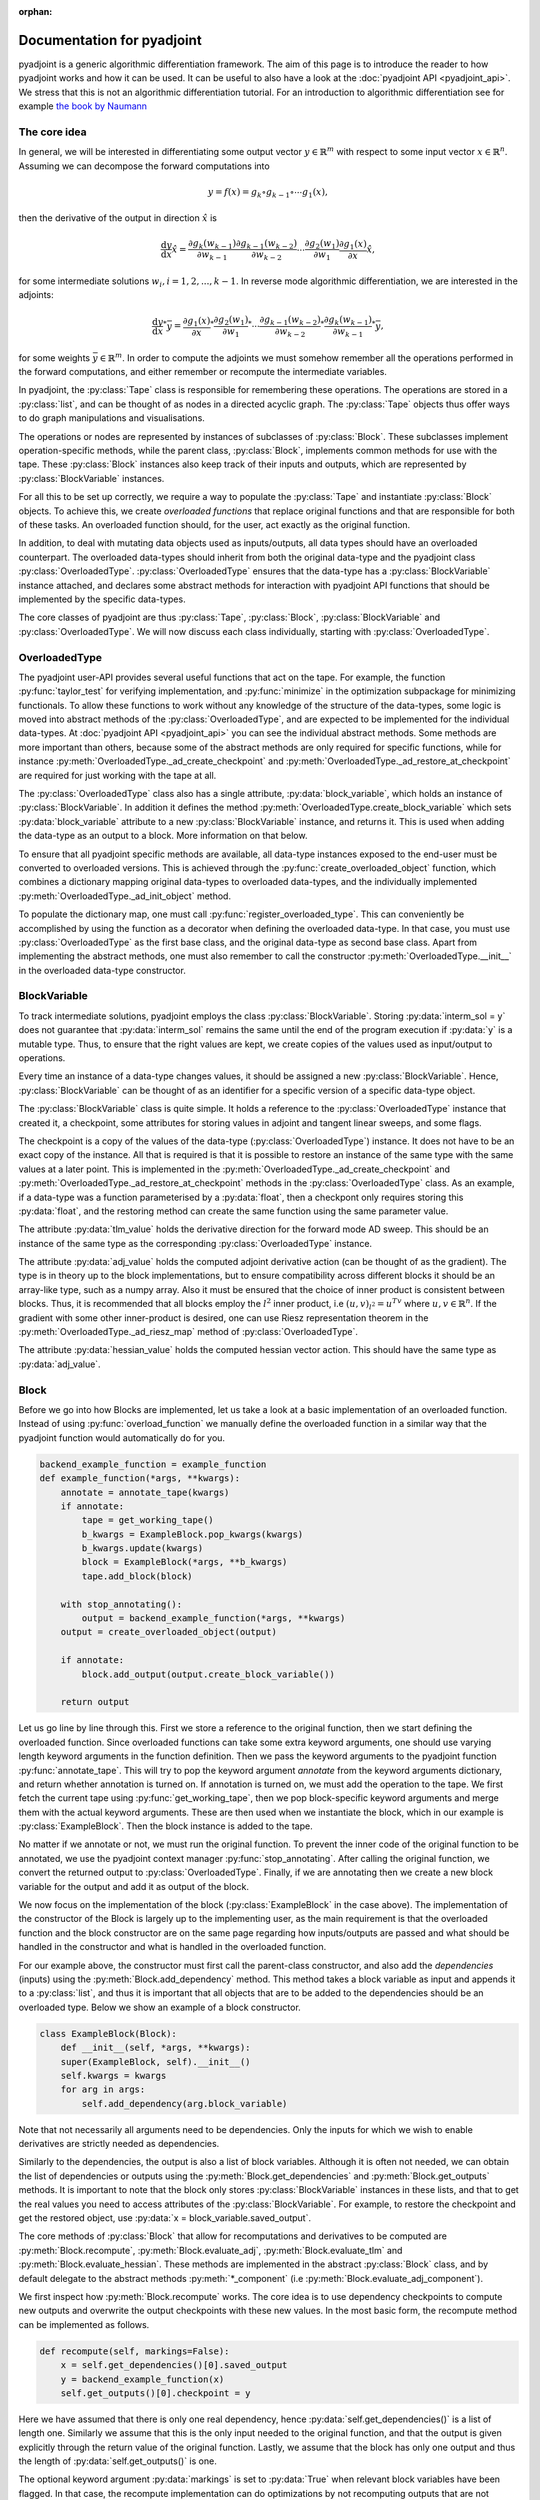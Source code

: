 :orphan:

.. _pyadjoint-docs:

.. py:currentmodule:: pyadjoint

===========================
Documentation for pyadjoint
===========================

pyadjoint is a generic algorithmic differentiation framework.
The aim of this page is to introduce the reader to how pyadjoint works and how it can be used.
It can be useful to also have a look at the :doc:`pyadjoint API <pyadjoint_api>`.
We stress that this is not an algorithmic differentiation tutorial.
For an introduction to algorithmic differentiation see for example `the book by Naumann`_

.. _the book by Naumann: http://dx.doi.org/10.1137/1.9781611972078

-------------
The core idea
-------------

In general, we will be interested in differentiating some output vector :math:`y \in \mathbb{R}^m` with respect to
some input vector :math:`x \in \mathbb{R}^n`. Assuming we can decompose the forward computations into

.. math::

    y = f(x) = g_k \circ g_{k-1} \circ \cdots g_{1}(x),

then the derivative of the output in direction :math:`\hat{x}` is

.. math::

    \frac{\mathrm{d}y}{\mathrm{d}x} \hat{x} = \frac{\partial g_{k}(w_{k-1})}{\partial w_{k-1}}
                                      \frac{\partial g_{k-1}(w_{k-2})}{\partial w_{k-2}}
                                      \cdots
                                      \frac{\partial g_{2}(w_1)}{\partial w_1}
                                      \frac{\partial g_{1}(x)}{\partial x} \hat{x},

for some intermediate solutions :math:`w_i, i = 1, 2, ..., k-1`.
In reverse mode algorithmic differentiation, we are interested in the adjoints:

.. math::

    \frac{\mathrm{d}y}{\mathrm{d}x}^* \bar{y} = \frac{\partial g_{1}(x)}{\partial x}^*
                                                \frac{\partial g_{2}(w_1)}{\partial w_1}^*
                                                \cdots
                                                \frac{\partial g_{k-1}(w_{k-2})}{\partial w_{k-2}}^*
                                                \frac{\partial g_{k}(w_{k-1})}{\partial w_{k-1}}^* \bar{y},

for some weights :math:`\bar{y} \in \mathbb{R}^m`.
In order to compute the adjoints we must somehow remember all the operations performed in the forward computations,
and either remember or recompute the intermediate variables.

In pyadjoint, the :py:class:`Tape` class is responsible for remembering these operations.
The operations are stored in a :py:class:`list`, and can be thought of as nodes in a directed acyclic graph.
The :py:class:`Tape` objects thus offer ways to do graph manipulations and visualisations.

The operations or nodes are represented by instances of subclasses of :py:class:`Block`.
These subclasses implement operation-specific methods, while the parent class, :py:class:`Block`,
implements common methods for use with the tape.
These :py:class:`Block` instances also keep track of their inputs and outputs,
which are represented by :py:class:`BlockVariable` instances.

For all this to be set up correctly, we require a way to populate the :py:class:`Tape`
and instantiate :py:class:`Block` objects.
To achieve this, we create *overloaded functions* that replace original functions and
that are responsible for both of these tasks.
An overloaded function should, for the user, act exactly as the original function.

In addition, to deal with mutating data objects used as inputs/outputs,
all data types should have an overloaded counterpart.
The overloaded data-types should inherit from both the original data-type and the pyadjoint class :py:class:`OverloadedType`.
:py:class:`OverloadedType` ensures that the data-type has a :py:class:`BlockVariable` instance attached,
and declares some abstract methods for interaction with pyadjoint API functions that should be implemented by
the specific data-types.

The core classes of pyadjoint are thus :py:class:`Tape`, :py:class:`Block`, :py:class:`BlockVariable` and :py:class:`OverloadedType`.
We will now discuss each class individually, starting with :py:class:`OverloadedType`.

--------------
OverloadedType
--------------

The pyadjoint user-API provides several useful functions that act on the tape.
For example, the function :py:func:`taylor_test` for verifying implementation, and :py:func:`minimize` in the optimization subpackage for
minimizing functionals. To allow these functions to work without any knowledge of the structure of the data-types,
some logic is moved into abstract methods of the :py:class:`OverloadedType`, and are expected to be implemented
for the individual data-types. At :doc:`pyadjoint API <pyadjoint_api>` you can see the individual abstract methods.
Some methods are more important than others, because some of the abstract methods are only required for specific functions,
while for instance :py:meth:`OverloadedType._ad_create_checkpoint` and :py:meth:`OverloadedType._ad_restore_at_checkpoint` are required for just working with the tape at all.

The :py:class:`OverloadedType` class also has a single attribute, :py:data:`block_variable`, which holds an instance of :py:class:`BlockVariable`.
In addition it defines the method :py:meth:`OverloadedType.create_block_variable` which sets :py:data:`block_variable` attribute to a new
:py:class:`BlockVariable` instance, and returns it. This is used when adding the data-type as an output to a block.
More information on that below.

To ensure that all pyadjoint specific methods are available, all data-type instances exposed to the end-user
must be converted to overloaded versions.
This is achieved through the :py:func:`create_overloaded_object` function,
which combines a dictionary mapping original data-types to overloaded data-types, and the individually implemented
:py:meth:`OverloadedType._ad_init_object` method.

To populate the dictionary map, one must call :py:func:`register_overloaded_type`.
This can conveniently be accomplished by using the function as a decorator when defining the overloaded data-type.
In that case, you must use :py:class:`OverloadedType` as the first base class, and the original data-type as second base class.
Apart from implementing the abstract methods, one must also remember to call the constructor :py:meth:`OverloadedType.__init__`
in the overloaded data-type constructor.

-------------
BlockVariable
-------------

To track intermediate solutions, pyadjoint employs the class :py:class:`BlockVariable`.
Storing :py:data:`interm_sol = y` does not guarantee that :py:data:`interm_sol` remains the same until the end
of the program execution if :py:data:`y` is a mutable type.
Thus, to ensure that the right values are kept, we create copies of the values used as input/output to operations.

Every time an instance of a data-type changes values, it should be assigned a new :py:class:`BlockVariable`.
Hence, :py:class:`BlockVariable` can be thought of as an identifier for a specific version of a specific data-type object.

The :py:class:`BlockVariable` class is quite simple.
It holds a reference to the :py:class:`OverloadedType` instance that created it, a checkpoint,
some attributes for storing values in adjoint and tangent linear sweeps, and some flags.

The checkpoint is a copy of the values of the data-type (:py:class:`OverloadedType`) instance.
It does not have to be an exact copy of the instance.
All that is required is that it is possible to restore an instance of the same type with the same values
at a later point.
This is implemented in the :py:meth:`OverloadedType._ad_create_checkpoint` and :py:meth:`OverloadedType._ad_restore_at_checkpoint` methods in the :py:class:`OverloadedType` class.
As an example, if a data-type was a function parameterised by a :py:data:`float`, then a checkpont only requires storing this :py:data:`float`,
and the restoring method can create the same function using the same parameter value.

The attribute :py:data:`tlm_value` holds the derivative direction for the forward mode AD sweep.
This should be an instance of the same type as the corresponding :py:class:`OverloadedType` instance.

The attribute :py:data:`adj_value` holds the computed adjoint derivative action (can be thought of as the gradient).
The type is in theory up to the block implementations, but to ensure compatibility across different blocks it should
be an array-like type, such as a numpy array.
Also it must be ensured that the choice of inner product is consistent between blocks.
Thus, it is recommended that all blocks employ the :math:`l^2` inner product, i.e :math:`(u, v)_{l^2} = u^Tv`
where :math:`u, v \in \mathbb{R}^n`.
If the gradient with some other inner-product is desired, one can use Riesz representation theorem
in the :py:meth:`OverloadedType._ad_riesz_map` method of :py:class:`OverloadedType`.

The attribute :py:data:`hessian_value` holds the computed hessian vector action.
This should have the same type as :py:data:`adj_value`.

-----
Block
-----

Before we go into how Blocks are implemented, let us take a look at a basic implementation of an overloaded function.
Instead of using :py:func:`overload_function` we manually define the overloaded function in a similar way that the
pyadjoint function would automatically do for you.

.. code-block:: python

    backend_example_function = example_function
    def example_function(*args, **kwargs):
        annotate = annotate_tape(kwargs)
        if annotate:
            tape = get_working_tape()
            b_kwargs = ExampleBlock.pop_kwargs(kwargs)
            b_kwargs.update(kwargs)
            block = ExampleBlock(*args, **b_kwargs)
            tape.add_block(block)

        with stop_annotating():
            output = backend_example_function(*args, **kwargs)
        output = create_overloaded_object(output)

        if annotate:
            block.add_output(output.create_block_variable())

        return output

Let us go line by line through this. First we store a reference to the original function,
then we start defining the overloaded function.
Since overloaded functions can take some extra keyword arguments, one should use varying length keyword arguments
in the function definition.
Then we pass the keyword arguments to the pyadjoint function :py:func:`annotate_tape`.
This will try to pop the keyword argument *annotate* from the keyword arguments dictionary,
and return whether annotation is turned on. If annotation is turned on, we must add the operation to the tape.
We first fetch the current tape using :py:func:`get_working_tape`, then we pop block-specific keyword arguments
and merge them with the actual keyword arguments. These are then used when we instantiate the block, which
in our example is :py:class:`ExampleBlock`. Then the block instance is added to the tape.

No matter if we annotate or not, we must run the original function.
To prevent the inner code of the original function to be annotated, we use the pyadjoint context manager :py:func:`stop_annotating`.
After calling the original function, we convert the returned output to :py:class:`OverloadedType`.
Finally, if we are annotating then we create a new block variable for the output and add it as output of the block.

We now focus on the implementation of the block (:py:class:`ExampleBlock` in the case above).
The implementation of the constructor of the Block is largely up to the implementing user,
as the main requirement is that the overloaded function and the block constructor are on the same page
regarding how inputs/outputs are passed and what should be handled in the constructor and what is handled in the overloaded function.

For our example above, the constructor must first call the parent-class constructor, and also add the *dependencies* (inputs)
using the :py:meth:`Block.add_dependency` method. This method takes a block variable as input and appends it to a :py:class:`list`,
and thus it is important that all objects that are to be added to the dependencies should be an overloaded type.
Below we show an example of a block constructor.

.. code-block:: python

    class ExampleBlock(Block):
        def __init__(self, *args, **kwargs):
        super(ExampleBlock, self).__init__()
        self.kwargs = kwargs
        for arg in args:
            self.add_dependency(arg.block_variable)

Note that not necessarily all arguments need to be dependencies.
Only the inputs for which we wish to enable derivatives are strictly needed as dependencies.

Similarly to the dependencies, the output is also a list of block variables.
Although it is often not needed, we can obtain the list of dependencies or outputs using the :py:meth:`Block.get_dependencies` and :py:meth:`Block.get_outputs` methods.
It is important to note that the block only stores :py:class:`BlockVariable` instances in these lists, and that to get the real values you need to access attributes of the :py:class:`BlockVariable`.
For example, to restore the checkpoint and get the restored object, use :py:data:`x = block_variable.saved_output`.

The core methods of :py:class:`Block` that allow for recomputations and derivatives to be computed are
:py:meth:`Block.recompute`, :py:meth:`Block.evaluate_adj`, :py:meth:`Block.evaluate_tlm` and :py:meth:`Block.evaluate_hessian`.
These methods are implemented in the abstract :py:class:`Block` class, and by default delegate
to the abstract methods :py:meth:`*_component` (i.e :py:meth:`Block.evaluate_adj_component`).

We first inspect how :py:meth:`Block.recompute` works.
The core idea is to use dependency checkpoints to compute new outputs and overwrite the output checkpoints with these new values.
In the most basic form, the recompute method can be implemented as follows.

.. code-block:: python

    def recompute(self, markings=False):
        x = self.get_dependencies()[0].saved_output
        y = backend_example_function(x)
        self.get_outputs()[0].checkpoint = y

Here we have assumed that there is only one real dependency, hence :py:data:`self.get_dependencies()` is a list of
length one. Similarly we assume that this is the only input needed to the original function, and that the
output is given explicitly through the return value of the original function. Lastly, we assume that the
block has only one output and thus the length of :py:data:`self.get_outputs()` is one.

The optional keyword argument :py:data:`markings` is set to :py:data:`True` when relevant block variables have been flagged.
In that case, the recompute implementation can do optimizations by not recomputing outputs that are not relevant for
what the user is interested in.

This unwrapping and working with attributes of :py:class:`BlockVariable` instances may seem unnecessarily complicated,
but it offers great flexibility.
The :py:meth:`Block.recompute_component` method tries to impose a more rigid structure,
but can be replaced by individual blocks by just overloading the :py:meth:`Block.recompute` method directly.

The following is an example of the same implementation with :py:meth:`Block.recompute_component`

.. code-block:: python

    def recompute_component(self, inputs, block_variable, idx, prepared):
        return backend_example_function(inputs[0])

Here the typically important variables are already sorted for you. :py:data:`inputs` is a list of the new input values
i.e the same as making a list of the :py:data:`saved_output` of all the dependencies.
Furthermore, each call to the :py:meth:`Block.recompute_compontent` method is only for recomputing a single output,
thus alleviating the need for code that optimizes based on block variable flags when :py:data:`markings == True`.
The :py:data:`block_variable` parameter is the block variable of the output to recompute, while the :py:data:`idx` is
the index of the output in the :py:data:`self.get_outputs()` list.

Sometimes you might want to do something once, that is common for all output recomputations.
For example, your original function might return all the outputs, or you must prepare the input in a special way.
Instead of doing this repeatedly for each call to :py:meth:`Block.recompute_component`,
one can implement the method :py:meth:`Block.prepare_recompute_component`. This method by default returns :py:data:`None`,
but can return anything. The return value is supplied to the :py:data:`prepared` argument of :py:meth:`Block.recompute_component`.
For each time :py:meth:`Block.recompute` is called, :py:meth:`Block.prepare_recompute_component` is called once and
:py:meth:`Block.recompute_component` is called once for each relevant output.

Now we take a look at :py:meth:`Block.evaluate_tlm`. This method is used for the forward AD sweep and should
compute the Jacobian vector product. More precisely, using the decomposition above, the method should compute

.. math::

    \hat{w}_{i + 1} = \frac{\partial g_{i + 1}(w_i)}{\partial w_i} \hat{w}_i

where :math:`\hat{w}_i` is some derivative direction, and :math:`g_{i+1}` is the operation represented by the block.
In :py:meth:`Block.evaluate_tlm`, :math:`\hat{w}_i` has the same type as the function inputs (block dependencies) :math:`w_{i}`.
The following is a sketch of how :py:meth:`Block.evaluate_tlm` can be implemented

.. code-block:: python

    def evaluate_tlm(self, markings=False):
        x = self.get_dependencies()[0].saved_output
        x_hat = self.get_dependencies()[0].tlm_value

        y_hat = derivative_example_function(x, x_hat)

        self.get_outputs()[0].add_tlm_output(y_hat)

We have again assumed that the example function only has one input and one output.
Furthermore, we assume that we have implemented some derivative function in :py:func:`derivative_example_function`.
The last line is the way to propagate the derivative directions forward in the tape.
It essentially just adds the value to the :py:data:`tlm_value` attribute of the output block variable,
so that the next block can fetch it using :py:data:`tlm_value`.

As with the recompute method, pyadjoint also offers a default :py:meth:`Block.evaluate_tlm` implementation,
that delegates to :py:meth:`Block.evaluate_tlm_component` for each output.
In our case, with only one output, the component method could look like this

.. code-block:: python

    def evaluate_tlm_component(self, inputs, tlm_inputs, block_variable, idx, prepared):
        return derivative_example_function(inputs[0], tlm_inputs[0])

The :py:data:`prepared` parameter can be populated in the :py:meth:`Block.prepare_evaluate_tlm` method.

:py:meth:`Block.evaluate_adj` is responsible for computing the adjoint action or vector Jacobian product.
Using the notation above, :py:meth:`Block.evaluate_adj` should compute the following

.. math::

    \bar{w}_{i - 1} = \frac{\partial g_{i}(w_{i-1})}{\partial w_{i-1}}^* \bar{w}_i

where the adjoint operator should be defined through the :math:`l^2` inner product.
Assuming :math:`g_{i} : \mathbb{R}^n \rightarrow \mathbb{R}^m`, then the adjoint should be defined by

.. math::

    (\frac{\partial g_{i}(w_{i-1})}{\partial w_{i-1}} u, v)_{\mathbb{R}^m} = (u, \frac{\partial g_{i}(w_{i-1})}{\partial w_{i-1}}^* v)_{\mathbb{R}^n}

for all :math:`u \in \mathbb{R}^n, v \in \mathbb{R}^m`. Where :math:`(a, b)_{\mathbb{R}^k} = a^Tb` for all :math:`a,b \in \mathbb{R}^k, k \in \mathbb{N}`.

Using the same assumptions as earlier the implementation could look similar to this

.. code-block:: python

    def evaluate_adj(self, markings=False):
        y_bar = self.get_outputs()[0].adj_value
        x = self.get_dependencies()[0].saved_output

        x_bar = derivative_adj_example_function(x, y_bar)

        self.get_dependencies()[0].add_adj_output(x_bar)

There is also a default implementation for :py:meth:`Block.evaluate_adj`,
that calls the method :py:meth:`Block.evaluate_adj_component` for each relevant dependency.
This method could be implemented as follows

.. code-block:: python

    def evaluate_adj_component(self, inputs, adj_inputs, block_variable, idx, prepared):
        return derivative_adj_example_function(inputs[0], adj_inputs[0])

If there is any common computations across dependencies, these can be implemented in
:py:meth:`Block.prepare_evaluate_adj`.

----
Tape
----

As we have seen, we store the created block instances in a :py:class:`Tape` instance.
Each :py:class:`Tape` instance holds a :py:class:`list` of the block instances added to it.
There can exists multiple :py:class:`Tape` instances, but only one can be the current *working tape*.
The working tape is the tape which is annotated to, i.e in which we will store any block instances created.
It is also the tape that is by default interacted with when you run different pyadjoint functions that rely on
a tape. The current working tape can be set and retrieved with the functions :py:func:`set_working_tape` and
:py:func:`get_working_tape`.

Annotation can be temporarily disabled using :py:func:`pause_annotation` and enabled again using :py:func:`continue_annotation`.
Note that if you call :py:func:`pause_annotation` twice, then :py:func:`continue_annotation` must be called twice
to enable annotation. Due to this, the recommended annotation control functions are :py:class:`stop_annotating` and :py:func:`no_annotations`.
:py:class:`stop_annotating` is a context manager and should be used as follows

.. code-block:: python

    with stop_annotating():
        # Code without annotation
        ...

:py:func:`no_annotations` is a decorator for disabling annotation within functions or methods.
To check if annotation is enabled, use the function :py:func:`annotate_tape`.

Apart from storing the block instances, the :py:class:`Tape` class offers a few methods for interaction
with the computational graph. :py:meth:`Tape.visualise` can be used to visualise the computational graph
in a graph format. This can be useful for debugging purposes. :py:meth:`Tape.optimize` offers a way to
remove block instances that are not required for a reduced function. For optimizing the tape based on either
a reduced output or input space, use the methods :py:meth:`Tape.optimize_for_functionals` and :py:meth:`Tape.optimize_for_controls`.
Because these optimize methods mutate the tape, it can be useful to use the :py:meth:`Tape.copy` method to
keep a copy of the original list of block instances.
To add block instances to the tape and retrieve the list of block instances, use :py:meth:`Tape.add_block` and :py:meth:`Tape.get_blocks`.

Other :py:class:`Tape` methods are primarily used internally and users will rarely access these directly.
However, it can be useful to know and use these methods when implementing custom overloaded functions.
The tape instance methods that activate the :py:meth:`Block.evaluate_adj` and :py:meth:`Block.evaluate_tlm` methods are
:py:meth:`Tape.evaluate_adj`, :py:meth:`Tape.evaluate_tlm`.
These methods just iterate over all the blocks and call the corresponding evaluate method of the block.
Usually some initialization is required, which is why these methods will likely not be called directly by the user.
For example, for the backward sweep (:py:meth:`Tape.evaluate_adj`) to work, you must initialize your functional
adjoint value with the value 1. This is the default behaviour of the :py:func:`compute_gradient` function.

Similarly, to run the :py:meth:`Tape.evaluate_tlm` properly, a direction, :math:`\hat{x}`, must be specified.
This can be done as follows

.. code-block:: python

    y = example_function(x)
    x.block_variable.tlm_value = x_hat
    tape = get_working_tape()
    tape.evaluate_tlm()
    dydx = y.block_variable.tlm_value

In a similar way, one can compute the gradient without using :py:func:`compute_gradient`

.. code-block:: python

    y = example_function(x)
    y.block_variable.adj_value = y_bar
    tape = get_working_tape()
    tape.evaluate_adj()
    grady = x.block_variable.adj_value

Where :py:data:`y_bar` could be 1 if :py:data:`y` is a float.
However, :py:func:`compute_gradient` also performs other convenient operations.
For example, it utilizes the markings flag in the :py:meth:`Block.evaluate_adj` method.
The markings are applied using the context manager :py:meth:`Tape.marked_nodes`.
In addition, :py:func:`compute_gradient` converts :py:data:`adj_value` to overloaded types using the
:py:meth:`OverloadedType._ad_riesz_map` method.



